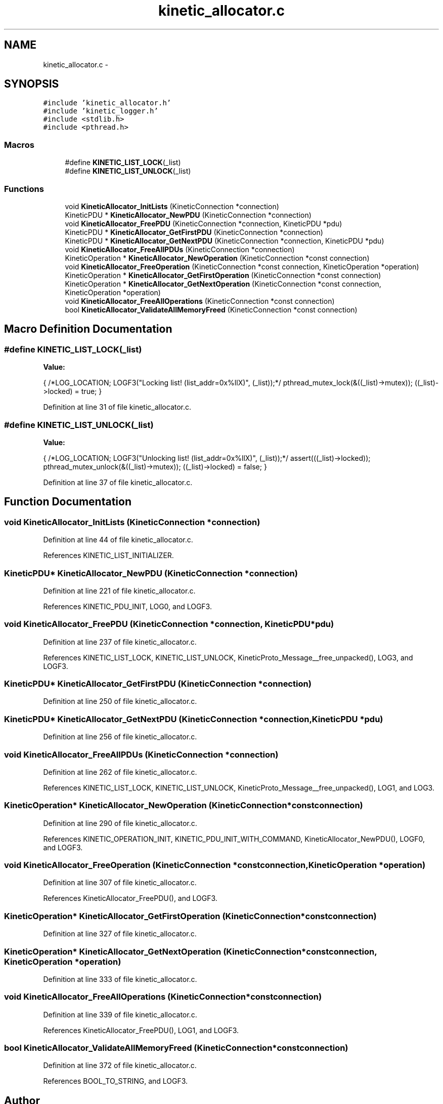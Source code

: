 .TH "kinetic_allocator.c" 3 "Thu Nov 13 2014" "Version v0.8.1-beta" "kinetic-c" \" -*- nroff -*-
.ad l
.nh
.SH NAME
kinetic_allocator.c \- 
.SH SYNOPSIS
.br
.PP
\fC#include 'kinetic_allocator\&.h'\fP
.br
\fC#include 'kinetic_logger\&.h'\fP
.br
\fC#include <stdlib\&.h>\fP
.br
\fC#include <pthread\&.h>\fP
.br

.SS "Macros"

.in +1c
.ti -1c
.RI "#define \fBKINETIC_LIST_LOCK\fP(_list)"
.br
.ti -1c
.RI "#define \fBKINETIC_LIST_UNLOCK\fP(_list)"
.br
.in -1c
.SS "Functions"

.in +1c
.ti -1c
.RI "void \fBKineticAllocator_InitLists\fP (KineticConnection *connection)"
.br
.ti -1c
.RI "KineticPDU * \fBKineticAllocator_NewPDU\fP (KineticConnection *connection)"
.br
.ti -1c
.RI "void \fBKineticAllocator_FreePDU\fP (KineticConnection *connection, KineticPDU *pdu)"
.br
.ti -1c
.RI "KineticPDU * \fBKineticAllocator_GetFirstPDU\fP (KineticConnection *connection)"
.br
.ti -1c
.RI "KineticPDU * \fBKineticAllocator_GetNextPDU\fP (KineticConnection *connection, KineticPDU *pdu)"
.br
.ti -1c
.RI "void \fBKineticAllocator_FreeAllPDUs\fP (KineticConnection *connection)"
.br
.ti -1c
.RI "KineticOperation * \fBKineticAllocator_NewOperation\fP (KineticConnection *const connection)"
.br
.ti -1c
.RI "void \fBKineticAllocator_FreeOperation\fP (KineticConnection *const connection, KineticOperation *operation)"
.br
.ti -1c
.RI "KineticOperation * \fBKineticAllocator_GetFirstOperation\fP (KineticConnection *const connection)"
.br
.ti -1c
.RI "KineticOperation * \fBKineticAllocator_GetNextOperation\fP (KineticConnection *const connection, KineticOperation *operation)"
.br
.ti -1c
.RI "void \fBKineticAllocator_FreeAllOperations\fP (KineticConnection *const connection)"
.br
.ti -1c
.RI "bool \fBKineticAllocator_ValidateAllMemoryFreed\fP (KineticConnection *const connection)"
.br
.in -1c
.SH "Macro Definition Documentation"
.PP 
.SS "#define KINETIC_LIST_LOCK(_list)"
\fBValue:\fP
.PP
.nf
{ \
    /*LOG_LOCATION; LOGF3("Locking list! (list_addr=0x%llX)", (_list));*/ \
    pthread_mutex_lock(&((_list)->mutex)); \
    ((_list)->locked) = true; \
}
.fi
.PP
Definition at line 31 of file kinetic_allocator\&.c\&.
.SS "#define KINETIC_LIST_UNLOCK(_list)"
\fBValue:\fP
.PP
.nf
{ \
    /*LOG_LOCATION; LOGF3("Unlocking list! (list_addr=0x%llX)", (_list));*/ \
    assert(((_list)->locked)); \
    pthread_mutex_unlock(&((_list)->mutex)); \
    ((_list)->locked) = false; \
}
.fi
.PP
Definition at line 37 of file kinetic_allocator\&.c\&.
.SH "Function Documentation"
.PP 
.SS "void KineticAllocator_InitLists (KineticConnection *connection)"

.PP
Definition at line 44 of file kinetic_allocator\&.c\&.
.PP
References KINETIC_LIST_INITIALIZER\&.
.SS "KineticPDU* KineticAllocator_NewPDU (KineticConnection *connection)"

.PP
Definition at line 221 of file kinetic_allocator\&.c\&.
.PP
References KINETIC_PDU_INIT, LOG0, and LOGF3\&.
.SS "void KineticAllocator_FreePDU (KineticConnection *connection, KineticPDU *pdu)"

.PP
Definition at line 237 of file kinetic_allocator\&.c\&.
.PP
References KINETIC_LIST_LOCK, KINETIC_LIST_UNLOCK, KineticProto_Message__free_unpacked(), LOG3, and LOGF3\&.
.SS "KineticPDU* KineticAllocator_GetFirstPDU (KineticConnection *connection)"

.PP
Definition at line 250 of file kinetic_allocator\&.c\&.
.SS "KineticPDU* KineticAllocator_GetNextPDU (KineticConnection *connection, KineticPDU *pdu)"

.PP
Definition at line 256 of file kinetic_allocator\&.c\&.
.SS "void KineticAllocator_FreeAllPDUs (KineticConnection *connection)"

.PP
Definition at line 262 of file kinetic_allocator\&.c\&.
.PP
References KINETIC_LIST_LOCK, KINETIC_LIST_UNLOCK, KineticProto_Message__free_unpacked(), LOG1, and LOG3\&.
.SS "KineticOperation* KineticAllocator_NewOperation (KineticConnection *constconnection)"

.PP
Definition at line 290 of file kinetic_allocator\&.c\&.
.PP
References KINETIC_OPERATION_INIT, KINETIC_PDU_INIT_WITH_COMMAND, KineticAllocator_NewPDU(), LOGF0, and LOGF3\&.
.SS "void KineticAllocator_FreeOperation (KineticConnection *constconnection, KineticOperation *operation)"

.PP
Definition at line 307 of file kinetic_allocator\&.c\&.
.PP
References KineticAllocator_FreePDU(), and LOGF3\&.
.SS "KineticOperation* KineticAllocator_GetFirstOperation (KineticConnection *constconnection)"

.PP
Definition at line 327 of file kinetic_allocator\&.c\&.
.SS "KineticOperation* KineticAllocator_GetNextOperation (KineticConnection *constconnection, KineticOperation *operation)"

.PP
Definition at line 333 of file kinetic_allocator\&.c\&.
.SS "void KineticAllocator_FreeAllOperations (KineticConnection *constconnection)"

.PP
Definition at line 339 of file kinetic_allocator\&.c\&.
.PP
References KineticAllocator_FreePDU(), LOG1, and LOGF3\&.
.SS "bool KineticAllocator_ValidateAllMemoryFreed (KineticConnection *constconnection)"

.PP
Definition at line 372 of file kinetic_allocator\&.c\&.
.PP
References BOOL_TO_STRING, and LOGF3\&.
.SH "Author"
.PP 
Generated automatically by Doxygen for kinetic-c from the source code\&.
